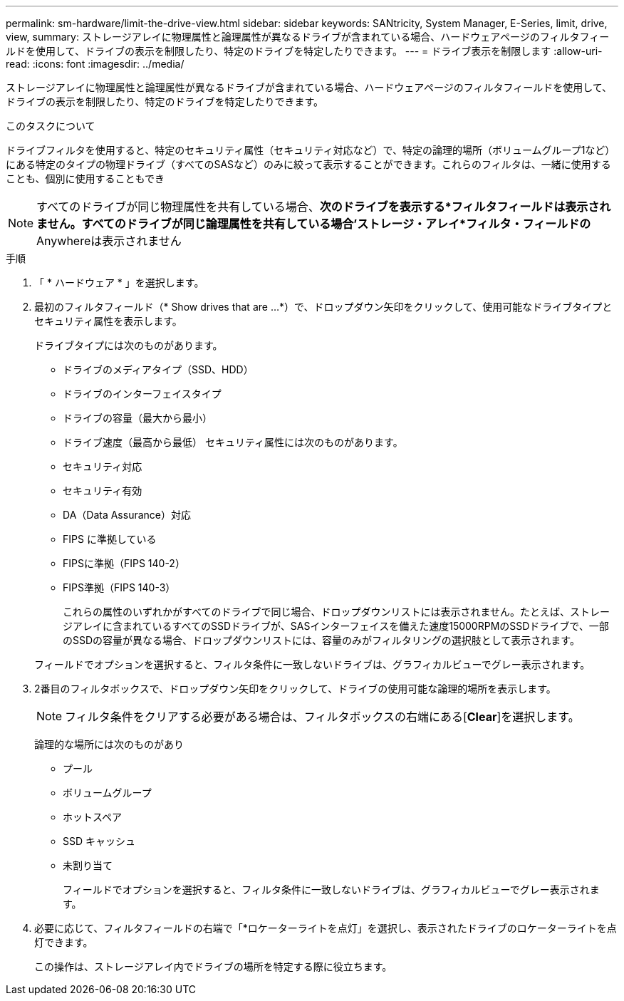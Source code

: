 ---
permalink: sm-hardware/limit-the-drive-view.html 
sidebar: sidebar 
keywords: SANtricity, System Manager, E-Series, limit, drive, view, 
summary: ストレージアレイに物理属性と論理属性が異なるドライブが含まれている場合、ハードウェアページのフィルタフィールドを使用して、ドライブの表示を制限したり、特定のドライブを特定したりできます。 
---
= ドライブ表示を制限します
:allow-uri-read: 
:icons: font
:imagesdir: ../media/


[role="lead"]
ストレージアレイに物理属性と論理属性が異なるドライブが含まれている場合、ハードウェアページのフィルタフィールドを使用して、ドライブの表示を制限したり、特定のドライブを特定したりできます。

.このタスクについて
ドライブフィルタを使用すると、特定のセキュリティ属性（セキュリティ対応など）で、特定の論理的場所（ボリュームグループ1など）にある特定のタイプの物理ドライブ（すべてのSASなど）のみに絞って表示することができます。これらのフィルタは、一緒に使用することも、個別に使用することもでき

[NOTE]
====
すべてのドライブが同じ物理属性を共有している場合、*次のドライブを表示する*フィルタフィールドは表示されません。すべてのドライブが同じ論理属性を共有している場合'ストレージ・アレイ*フィルタ・フィールドの* Anywhereは表示されません

====
.手順
. 「 * ハードウェア * 」を選択します。
. 最初のフィルタフィールド（* Show drives that are ...*）で、ドロップダウン矢印をクリックして、使用可能なドライブタイプとセキュリティ属性を表示します。
+
ドライブタイプには次のものがあります。

+
** ドライブのメディアタイプ（SSD、HDD）
** ドライブのインターフェイスタイプ
** ドライブの容量（最大から最小）
** ドライブ速度（最高から最低）
セキュリティ属性には次のものがあります。
** セキュリティ対応
** セキュリティ有効
** DA（Data Assurance）対応
** FIPS に準拠している
** FIPSに準拠（FIPS 140-2）
** FIPS準拠（FIPS 140-3）
+
これらの属性のいずれかがすべてのドライブで同じ場合、ドロップダウンリストには表示されません。たとえば、ストレージアレイに含まれているすべてのSSDドライブが、SASインターフェイスを備えた速度15000RPMのSSDドライブで、一部のSSDの容量が異なる場合、ドロップダウンリストには、容量のみがフィルタリングの選択肢として表示されます。

+
フィールドでオプションを選択すると、フィルタ条件に一致しないドライブは、グラフィカルビューでグレー表示されます。



. 2番目のフィルタボックスで、ドロップダウン矢印をクリックして、ドライブの使用可能な論理的場所を表示します。
+
[NOTE]
====
フィルタ条件をクリアする必要がある場合は、フィルタボックスの右端にある[*Clear*]を選択します。

====
+
論理的な場所には次のものがあり

+
** プール
** ボリュームグループ
** ホットスペア
** SSD キャッシュ
** 未割り当て
+
フィールドでオプションを選択すると、フィルタ条件に一致しないドライブは、グラフィカルビューでグレー表示されます。



. 必要に応じて、フィルタフィールドの右端で「*ロケーターライトを点灯」を選択し、表示されたドライブのロケーターライトを点灯できます。
+
この操作は、ストレージアレイ内でドライブの場所を特定する際に役立ちます。


